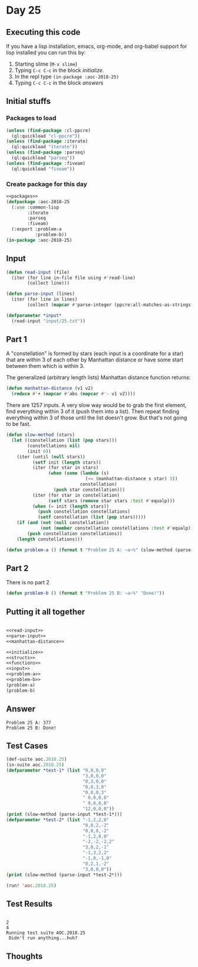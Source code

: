#+STARTUP: indent contents
#+OPTIONS: num:nil toc:nil
* Day 25
** Executing this code
If you have a lisp installation, emacs, org-mode, and org-babel
support for lisp installed you can run this by:
1. Starting slime (=M-x slime=)
2. Typing =C-c C-c= in the block [[initialize][initialize]].
3. In the repl type =(in-package :aoc-2018-25)=
4. Typing =C-c C-c= in the block [[answers][answers]]
** Initial stuffs
*** Packages to load
#+NAME: packages
#+BEGIN_SRC lisp :results silent
  (unless (find-package :cl-ppcre)
    (ql:quickload "cl-ppcre"))
  (unless (find-package :iterate)
    (ql:quickload "iterate"))
  (unless (find-package :parseq)
    (ql:quickload "parseq"))
  (unless (find-package :fiveam)
    (ql:quickload "fiveam"))
#+END_SRC
*** Create package for this day
#+NAME: initialize
#+BEGIN_SRC lisp :noweb yes :results silent
  <<packages>>
  (defpackage :aoc-2018-25
    (:use :common-lisp
          :iterate
          :parseq
          :fiveam)
    (:export :problem-a
             :problem-b))
  (in-package :aoc-2018-25)
#+END_SRC
** Input
#+NAME: read-input
#+BEGIN_SRC lisp :results silent
  (defun read-input (file)
    (iter (for line in-file file using #'read-line)
          (collect line)))
#+END_SRC
#+NAME: parse-input
#+BEGIN_SRC lisp :results silent
  (defun parse-input (lines)
    (iter (for line in lines)
          (collect (mapcar #'parse-integer (ppcre:all-matches-as-strings "-?\\d+" line)))))
#+END_SRC
#+NAME: input
#+BEGIN_SRC lisp :noweb yes :results silent
  (defparameter *input*
    (read-input "input/25.txt"))
#+END_SRC
** Part 1
A "constellation" is formed by stars (each input is a coordinate for a
star) that are within 3 of each other by Manhattan distance or have
some start between them which is within 3.

The generalized (arbitrary length lists) Manhattan distance function returns:
#+NAME: manhattan-distance
#+BEGIN_SRC lisp :results silent
  (defun manhattan-distance (v1 v2)
    (reduce #'+ (mapcar #'abs (mapcar #'- v1 v2))))
#+END_SRC

There are 1257 inputs. A very slow way would be to grab the first
element, find everything within 3 of it (push them into a list). Then
repeat finding everything within 3 of those until the list doesn't
grow. But that's not going to be fast.

#+NAME: slow-method
#+BEGIN_SRC lisp :results silent
  (defun slow-method (stars)
    (let ((constellation (list (pop stars)))
          (constellations nil)
          (init 0))
      (iter (until (null stars))
            (setf init (length stars))
            (iter (for star in stars)
                  (when (some (lambda (s)
                                (<= (manhattan-distance s star) 3))
                              constellation)
                    (push star constellation)))
            (iter (for star in constellation)
                  (setf stars (remove star stars :test #'equalp)))
            (when (= init (length stars))
              (push constellation constellations)
              (setf constellation (list (pop stars)))))
      (if (and (not (null constellation))
               (not (member constellation constellations :test #'equalp)))
          (push constellation constellations))
      (length constellations)))
#+END_SRC

#+NAME: problem-a
#+BEGIN_SRC lisp :noweb yes :results silent
  (defun problem-a () (format t "Problem 25 A: ~a~%" (slow-method (parse-input *input*))))
#+END_SRC
** Part 2
There is no part 2
#+NAME: problem-b
#+BEGIN_SRC lisp :noweb yes :results silent
  (defun problem-b () (format t "Problem 25 B: ~a~%" "Done!"))
#+END_SRC
** Putting it all together
#+NAME: structs
#+BEGIN_SRC lisp :noweb yes :results silent

#+END_SRC
#+NAME: functions
#+BEGIN_SRC lisp :noweb yes :results silent
  <<read-input>>
  <<parse-input>>
  <<manhattan-distance>>
#+END_SRC
#+NAME: answers
#+BEGIN_SRC lisp :results output :exports both :noweb yes :tangle 2018.25.lisp
  <<initialize>>
  <<structs>>
  <<functions>>
  <<input>>
  <<problem-a>>
  <<problem-b>>
  (problem-a)
  (problem-b)
#+END_SRC
** Answer
#+RESULTS: answers
: Problem 25 A: 377
: Problem 25 B: Done!
** Test Cases
#+NAME: test-cases
#+BEGIN_SRC lisp :results output :exports both
  (def-suite aoc.2018.25)
  (in-suite aoc.2018.25)
  (defparameter *test-1* (list "0,0,0,0"
                               "3,0,0,0"
                               "0,3,0,0"
                               "0,0,3,0"
                               "0,0,0,3"
                               " 0,0,0,6"
                               " 9,0,0,0"
                               "12,0,0,0"))
  (print (slow-method (parse-input *test-1*)))
  (defparameter *test-2* (list "-1,2,2,0"
                               "0,0,2,-2"
                               "0,0,0,-2"
                               "-1,2,0,0"
                               "-2,-2,-2,2"
                               "3,0,2,-1"
                               "-1,3,2,2"
                               "-1,0,-1,0"
                               "0,2,1,-2"
                               "3,0,0,0"))
  (print (slow-method (parse-input *test-2*)))

  (run! 'aoc.2018.25)
#+END_SRC
** Test Results
#+RESULTS: test-cases
: 
: 2 
: 4 
: Running test suite AOC.2018.25
:  Didn't run anything...huh?
** Thoughts
